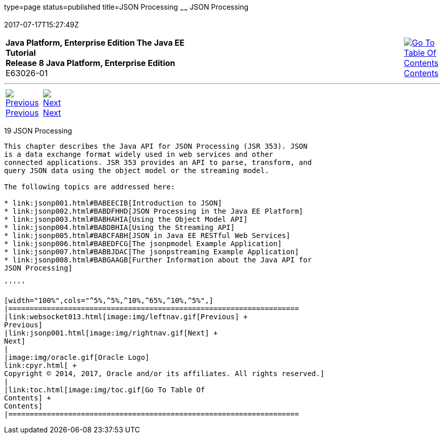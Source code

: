 type=page
status=published
title=JSON Processing
~~~~~~
JSON Processing
===============
2017-07-17T15:27:49Z

[[top]]

[width="100%",cols="50%,45%,^5%",]
|=======================================================================
|*Java Platform, Enterprise Edition The Java EE Tutorial* +
*Release 8 Java Platform, Enterprise Edition* +
E63026-01
|
|link:toc.html[image:img/toc.gif[Go To Table Of
Contents] +
Contents]
|=======================================================================

'''''

[cols="^5%,^5%,90%",]
|=======================================================================
|link:websocket013.html[image:img/leftnav.gif[Previous] +
Previous] 
|link:jsonp001.html[image:img/rightnav.gif[Next] +
Next] | 
|=======================================================================


[[GLRBB]]

[[json-processing]]
19 JSON Processing
------------------


This chapter describes the Java API for JSON Processing (JSR 353). JSON
is a data exchange format widely used in web services and other
connected applications. JSR 353 provides an API to parse, transform, and
query JSON data using the object model or the streaming model.

The following topics are addressed here:

* link:jsonp001.html#BABEECIB[Introduction to JSON]
* link:jsonp002.html#BABDFHHD[JSON Processing in the Java EE Platform]
* link:jsonp003.html#BABHAHIA[Using the Object Model API]
* link:jsonp004.html#BABDBHIA[Using the Streaming API]
* link:jsonp005.html#BABCFABH[JSON in Java EE RESTful Web Services]
* link:jsonp006.html#BABEDFCG[The jsonpmodel Example Application]
* link:jsonp007.html#BABBJDAC[The jsonpstreaming Example Application]
* link:jsonp008.html#BABGAAGB[Further Information about the Java API for
JSON Processing]

'''''

[width="100%",cols="^5%,^5%,^10%,^65%,^10%,^5%",]
|====================================================================
|link:websocket013.html[image:img/leftnav.gif[Previous] +
Previous] 
|link:jsonp001.html[image:img/rightnav.gif[Next] +
Next]
|
|image:img/oracle.gif[Oracle Logo]
link:cpyr.html[ +
Copyright © 2014, 2017, Oracle and/or its affiliates. All rights reserved.]
|
|link:toc.html[image:img/toc.gif[Go To Table Of
Contents] +
Contents]
|====================================================================
